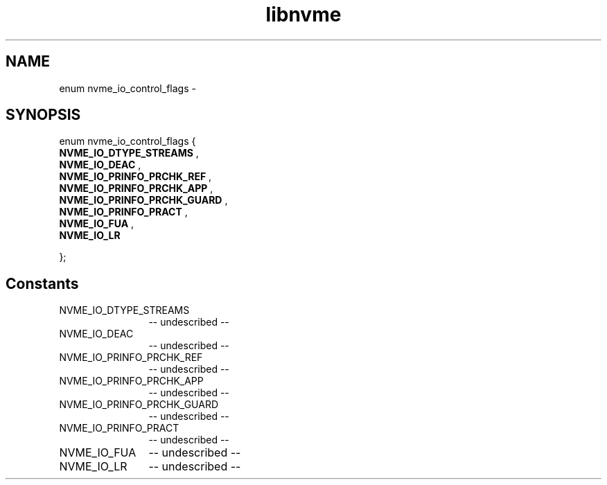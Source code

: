 .TH "libnvme" 2 "enum nvme_io_control_flags" "February 2020" "LIBNVME API Manual" LINUX
.SH NAME
enum nvme_io_control_flags \-
.SH SYNOPSIS
enum nvme_io_control_flags {
.br
.BI "    NVME_IO_DTYPE_STREAMS"
,
.br
.br
.BI "    NVME_IO_DEAC"
,
.br
.br
.BI "    NVME_IO_PRINFO_PRCHK_REF"
,
.br
.br
.BI "    NVME_IO_PRINFO_PRCHK_APP"
,
.br
.br
.BI "    NVME_IO_PRINFO_PRCHK_GUARD"
,
.br
.br
.BI "    NVME_IO_PRINFO_PRACT"
,
.br
.br
.BI "    NVME_IO_FUA"
,
.br
.br
.BI "    NVME_IO_LR"

};
.SH Constants
.IP "NVME_IO_DTYPE_STREAMS" 12
-- undescribed --
.IP "NVME_IO_DEAC" 12
-- undescribed --
.IP "NVME_IO_PRINFO_PRCHK_REF" 12
-- undescribed --
.IP "NVME_IO_PRINFO_PRCHK_APP" 12
-- undescribed --
.IP "NVME_IO_PRINFO_PRCHK_GUARD" 12
-- undescribed --
.IP "NVME_IO_PRINFO_PRACT" 12
-- undescribed --
.IP "NVME_IO_FUA" 12
-- undescribed --
.IP "NVME_IO_LR" 12
-- undescribed --
